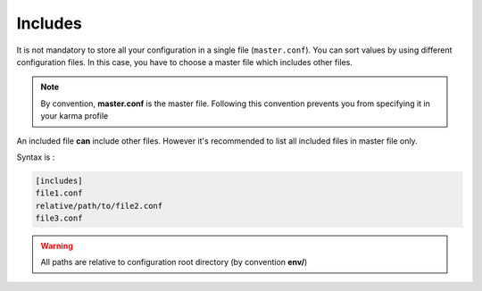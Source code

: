 Includes
========

It is not mandatory to store all your configuration in a single file (``master.conf``). You can sort values by using different configuration files. 
In this case, you have to choose a master file which includes other files.

.. note::
    By convention, **master.conf** is the master file. Following this convention prevents you from specifying it in your karma profile

An included file **can** include other files. However it's recommended to list all included files in master file only.

Syntax is : 

.. code-block:: yaml

    [includes]
    file1.conf
    relative/path/to/file2.conf
    file3.conf
    
.. warning::
    All paths are relative to configuration root directory (by convention **env/**)
    